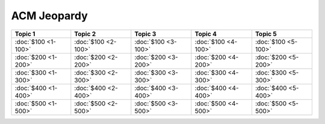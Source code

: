 ACM Jeopardy
============

===================== ===================== ===================== ===================== =====================
       Topic 1               Topic 2               Topic 3               Topic 4               Topic 5
===================== ===================== ===================== ===================== =====================
 :doc:`$100 <1-100>`   :doc:`$100 <2-100>`   :doc:`$100 <3-100>`   :doc:`$100 <4-100>`   :doc:`$100 <5-100>`
 :doc:`$200 <1-200>`   :doc:`$200 <2-200>`   :doc:`$200 <3-200>`   :doc:`$200 <4-200>`   :doc:`$200 <5-200>`
 :doc:`$300 <1-300>`   :doc:`$300 <2-300>`   :doc:`$300 <3-300>`   :doc:`$300 <4-300>`   :doc:`$300 <5-300>`
 :doc:`$400 <1-400>`   :doc:`$400 <2-400>`   :doc:`$400 <3-400>`   :doc:`$400 <4-400>`   :doc:`$400 <5-400>`
 :doc:`$500 <1-500>`   :doc:`$500 <2-500>`   :doc:`$500 <3-500>`   :doc:`$500 <4-500>`   :doc:`$500 <5-500>`
===================== ===================== ===================== ===================== =====================


..  .. toctree::
   :maxdepth: 2
   :caption: Contents:


.. Indices and tables
   ==================

   * :ref:`genindex`
   * :ref:`modindex`
   * :ref:`search`
